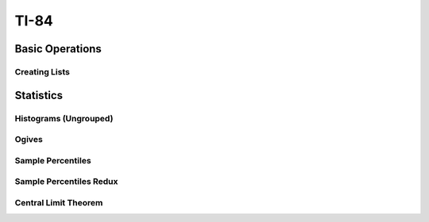 .. _ti84:

=====
TI-84
=====

.. _ti84_basic_operations:

Basic Operations
================

Creating Lists
--------------

.. image:: https://img.youtube.com/vi/RUGIsQ8Xluk/maxresdefault.jpg
    :alt: Creating Lists
    :target: https://www.youtube.com/watch?v=RUGIsQ8Xluk

.. _ti84_statistics:

Statistics
==========

.. _ti84_histograms:

Histograms (Ungrouped)
----------------------

.. image:: https://img.youtube.com/vi/AzsK0wnPfAg/maxresdefault.jpg
    :alt: Histograms (Ungrouped)
    :target: https://www.youtube.com/watch?v=AzsK0wnPfAg

.. _ti84_ogives:

Ogives
------

.. image:: https://img.youtube.com/vi/KH0b0OL_82Q/maxresdefault.jpg
    :alt: Sample Percentiles
    :target: https://www.youtube.com/watch?v=KH0b0OL_82Q

.. _ti84_sample_percentiles:

Sample Percentiles
------------------

.. image:: https://img.youtube.com/vi/5TXzhpTnk4Q/maxresdefault.jpg
    :alt: Sample Percentiles
    :target: https://www.youtube.com/watch?v=5TXzhpTnk4Q

.. _ti84_sample_percentiles_redux:

Sample Percentiles Redux
------------------------

.. image:: https://img.youtube.com/vi/zrfFdfODW7k/maxresdefault.jpg
    :alt: Sample Percentiles Redux
    :target: https://www.youtube.com/watch?v=zrfFdfODW7k
    
Central Limit Theorem
---------------------

.. image:: https://img.youtube.com/vi/PUiOgwlS_fM/maxresdefault.jpg
    :alt: Central Limit Theorem
    :target: https://www.youtube.com/watch?v=PUiOgwlS_fM
